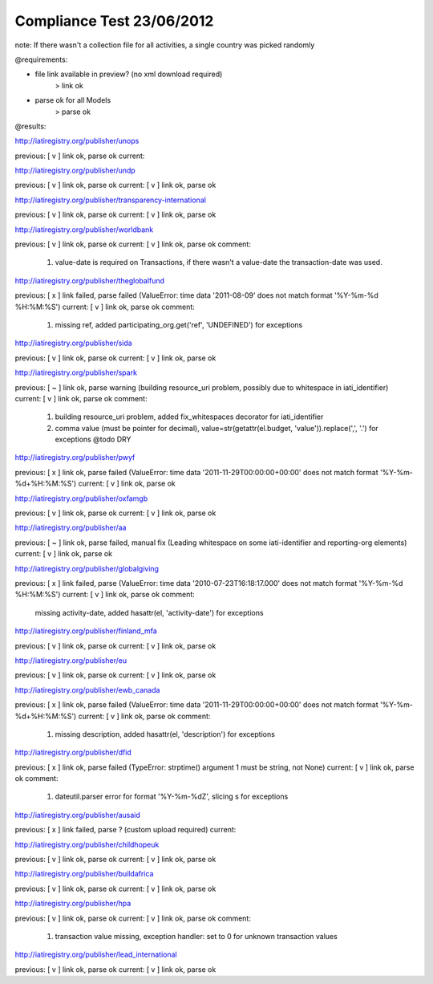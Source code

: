==========================
Compliance Test 23/06/2012
==========================
note: If there wasn't a collection file for all activities, a single country was picked randomly

@requirements:

- file link available in preview? (no xml download required)
    > link ok
- parse ok for all Models
    > parse ok

@results:

http://iatiregistry.org/publisher/unops

previous:
[ v ] link ok, parse ok
current:


http://iatiregistry.org/publisher/undp

previous:
[ v ] link ok, parse ok
current:
[ v ] link ok, parse ok

http://iatiregistry.org/publisher/transparency-international

previous:
[ v ] link ok, parse ok
current:
[ v ] link ok, parse ok

http://iatiregistry.org/publisher/worldbank

previous:
[ v ] link ok, parse ok
current:
[ v ] link ok, parse ok
comment:
    1. value-date is required on Transactions, if there wasn't a value-date the transaction-date was used.


http://iatiregistry.org/publisher/theglobalfund

previous:
[ x ] link failed, parse failed (ValueError: time data '2011-08-09' does not match format '%Y-%m-%d %H:%M:%S')
current:
[ v ] link ok, parse ok
comment:
    1. missing ref, added participating_org.get('ref', 'UNDEFINED') for exceptions

http://iatiregistry.org/publisher/sida

previous:
[ v ] link ok, parse ok
current:
[ v ] link ok, parse ok

http://iatiregistry.org/publisher/spark

previous:
[ ~ ] link ok, parse warning (building resource_uri problem, possibly due to whitespace in iati_identifier)
current:
[ v ] link ok, parse ok
comment:
    1. building resource_uri problem, added fix_whitespaces decorator for iati_identifier
    2. comma value (must be pointer for decimal), value=str(getattr(el.budget, 'value')).replace(',', '.') for exceptions @todo DRY

http://iatiregistry.org/publisher/pwyf

previous:
[ x ] link ok, parse failed (ValueError: time data '2011-11-29T00:00:00+00:00' does not match format '%Y-%m-%d+%H:%M:%S')
current:
[ v ] link ok, parse ok

http://iatiregistry.org/publisher/oxfamgb

previous:
[ v ] link ok, parse ok
current:
[ v ] link ok, parse ok

http://iatiregistry.org/publisher/aa

previous:
[ ~ ] link ok, parse failed, manual fix (Leading whitespace on some iati-identifier and reporting-org elements)
current:
[ v ] link ok, parse ok

http://iatiregistry.org/publisher/globalgiving

previous:
[ x ] link failed, parse (ValueError: time data '2010-07-23T16:18:17.000' does not match format '%Y-%m-%d %H:%M:%S')
current:
[ v ] link ok, parse ok
comment:
    missing activity-date, added hasattr(el, 'activity-date') for exceptions

http://iatiregistry.org/publisher/finland_mfa

previous:
[ v ] link ok, parse ok
current:
[ v ] link ok, parse ok

http://iatiregistry.org/publisher/eu

previous:
[ v ] link ok, parse ok
current:
[ v ] link ok, parse ok

http://iatiregistry.org/publisher/ewb_canada

previous:
[ x ] link ok, parse failed (ValueError: time data '2011-11-29T00:00:00+00:00' does not match format '%Y-%m-%d+%H:%M:%S')
current:
[ v ] link ok, parse ok
comment:
    1. missing description, added hasattr(el, 'description') for exceptions

http://iatiregistry.org/publisher/dfid

previous:
[ x ] link ok, parse failed (TypeError: strptime() argument 1 must be string, not None)
current:
[ v ] link ok, parse ok
comment:
    1. dateutil.parser error for format '%Y-%m-%dZ', slicing s for exceptions

http://iatiregistry.org/publisher/ausaid

previous:
[ x ] link failed, parse ? (custom upload required)
current:


http://iatiregistry.org/publisher/childhopeuk

previous:
[ v ] link ok, parse ok
current:
[ v ] link ok, parse ok

http://iatiregistry.org/publisher/buildafrica

previous:
[ v ] link ok, parse ok
current:
[ v ] link ok, parse ok

http://iatiregistry.org/publisher/hpa

previous:
[ v ] link ok, parse ok
current:
[ v ] link ok, parse ok
comment:
    1. transaction value missing, exception handler: set to 0 for unknown transaction values

http://iatiregistry.org/publisher/lead_international

previous:
[ v ] link ok, parse ok
current:
[ v ] link ok, parse ok